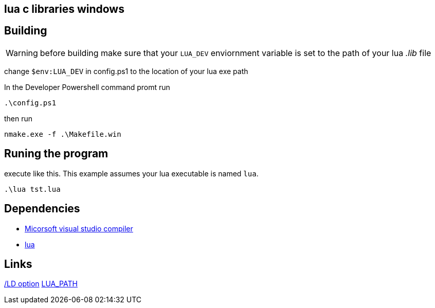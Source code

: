 == lua c libraries windows


== Building
WARNING: before building make sure that your `LUA_DEV` enviornment variable is
set to the path of your lua _.lib_ file

change `$env:LUA_DEV` in config.ps1 to the location of your lua exe path

In the Developer Powershell command promt run

[source, ps1]
----
.\config.ps1
----

then run

[source, ps1]
----
nmake.exe -f .\Makefile.win
----

== Runing the program

execute like this. This example assumes your lua executable is named `lua`.

[source, ps1]
----
.\lua tst.lua
----

== Dependencies
- https://developer.microsoft.com/en-us/windows/downloads/[Micorsoft visual studio compiler]
- https://www.lua.org/download.html[lua]


== Links
https://learn.microsoft.com/en-us/cpp/build/reference/md-mt-ld-use-run-time-library?view=msvc-170&source=recommendations[/LD option]
http://lua-users.org/lists/lua-l/2007-05/msg00221.html[LUA_PATH]
